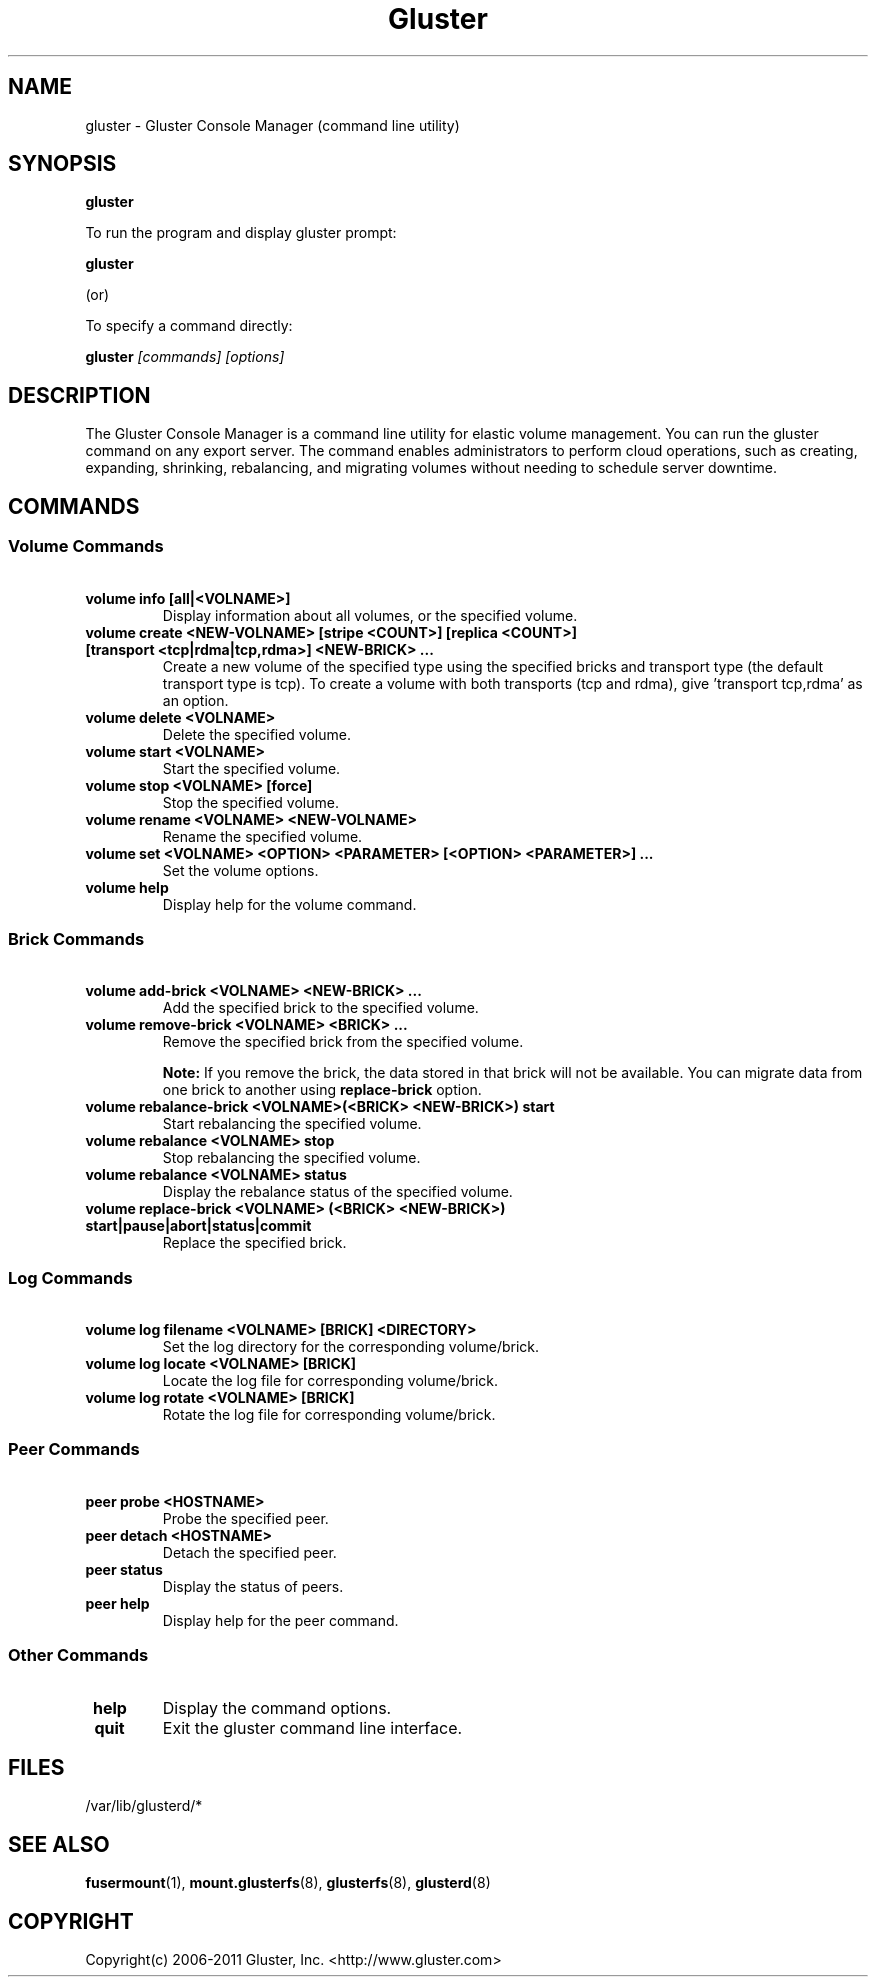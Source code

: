 
.\"  Copyright (c) 2006-2012 Red Hat, Inc. <http://www.redhat.com>
.\"  This file is part of GlusterFS.
.\"
.\"  This file is licensed to you under your choice of the GNU Lesser
.\"  General Public License, version 3 or any later version (LGPLv3 or
.\"  later), or the GNU General Public License, version 2 (GPLv2), in all
.\"  cases as published by the Free Software Foundation.
.\"
.\"
.TH Gluster 8 "Gluster command line utility" "07 March 2011" "Gluster Inc."
.SH NAME
gluster - Gluster Console Manager (command line utility)
.SH SYNOPSIS
.B gluster
.PP
To run the program and display gluster prompt:
.PP
.B gluster
.PP
(or)
.PP
To specify a command directly:
.PP
.B gluster
.I [commands] [options]

.SH DESCRIPTION
The Gluster Console Manager is a command line utility for elastic volume management. You can run the gluster command on any export server. The command enables administrators to perform cloud operations, such as creating, expanding, shrinking, rebalancing, and migrating volumes without needing to schedule server downtime.
.SH COMMANDS

.SS "Volume Commands"
.PP
.TP

\fB\ volume info [all|<VOLNAME>] \fR
Display information about all volumes, or the specified volume.
.TP
\fB\ volume create <NEW-VOLNAME> [stripe <COUNT>] [replica <COUNT>] [transport <tcp|rdma|tcp,rdma>] <NEW-BRICK> ... \fR
Create a new volume of the specified type using the specified bricks and transport type (the default transport type is tcp).
To create a volume with both transports (tcp and rdma), give 'transport tcp,rdma' as an option.
.TP
\fB\ volume delete <VOLNAME> \fR
Delete the specified volume.
.TP
\fB\ volume start <VOLNAME> \fR
Start the specified volume.
.TP
\fB\ volume stop <VOLNAME> [force] \fR
Stop the specified volume.
.TP
\fB\ volume rename <VOLNAME> <NEW-VOLNAME> \fR
Rename the specified volume.
.TP
\fB\ volume set <VOLNAME> <OPTION> <PARAMETER> [<OPTION> <PARAMETER>] ... \fR
Set the volume options.
.TP
\fB\ volume help \fR
Display help for the volume command.
.SS "Brick Commands"
.PP
.TP
\fB\ volume add-brick <VOLNAME> <NEW-BRICK> ... \fR
Add the specified brick to the specified volume.
.TP
\fB\ volume remove-brick <VOLNAME> <BRICK> ... \fR
Remove the specified brick from the specified volume.
.IP
.B Note:
If you remove the brick, the data stored in that brick will not be available. You can migrate data from one brick to another using
.B replace-brick
option.
.TP
\fB\ volume rebalance-brick <VOLNAME>(<BRICK> <NEW-BRICK>) start \fR
Start rebalancing the specified volume.
.TP
\fB\ volume rebalance <VOLNAME> stop \fR
Stop rebalancing the specified volume.
.TP
\fB\ volume rebalance <VOLNAME> status \fR
Display the rebalance status of the specified volume.
.TP
\fB\ volume replace-brick <VOLNAME> (<BRICK> <NEW-BRICK>) start|pause|abort|status|commit \fR
Replace the specified brick.
.SS "Log Commands"
.TP
\fB\ volume log filename <VOLNAME> [BRICK] <DIRECTORY> \fB
Set the log directory for the corresponding volume/brick.
.TP
\fB\ volume log locate <VOLNAME> [BRICK] \fB
Locate the log file for corresponding volume/brick.
.TP
\fB\ volume log rotate <VOLNAME> [BRICK] \fB
Rotate the log file for corresponding volume/brick.
.SS "Peer Commands"
.TP
\fB\ peer probe <HOSTNAME> \fR
Probe the specified peer.
.TP
\fB\ peer detach <HOSTNAME> \fR
Detach the specified peer.
.TP
\fB\ peer status \fR
Display the status of peers.
.TP
\fB\ peer help \fR
Display help for the peer command.
.SS "Other Commands"
.TP
\fB\ help \fR
Display the command options.
.TP
\fB\ quit \fR
Exit the gluster command line interface.

.SH FILES
/var/lib/glusterd/*
.SH SEE ALSO
.nf
\fBfusermount\fR(1), \fBmount.glusterfs\fR(8), \fBglusterfs\fR(8), \fBglusterd\fR(8)
\fR
.fi
.SH COPYRIGHT
.nf
Copyright(c) 2006-2011  Gluster, Inc.  <http://www.gluster.com>
